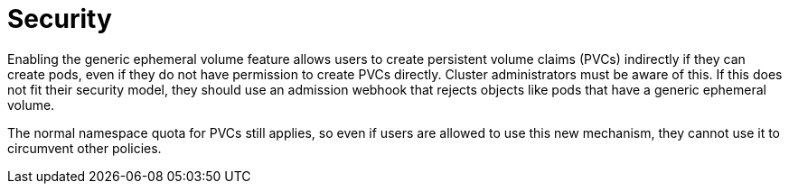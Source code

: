 // Module included in the following assemblies:
//
// * storage/generic-ephemeral-vols.adoc

:_content-type: CONCEPT
[id="generic-ephemeral-security_{context}"]
= Security

Enabling the generic ephemeral volume feature allows users to create persistent volume claims (PVCs) indirectly if they can create pods, even if they do not have permission to create PVCs directly. Cluster administrators must be aware of this. If this does not fit their security model, they should use an admission webhook that rejects objects like pods that have a generic ephemeral volume.

The normal namespace quota for PVCs still applies, so even if users are allowed to use this new mechanism, they cannot use it to circumvent other policies.
